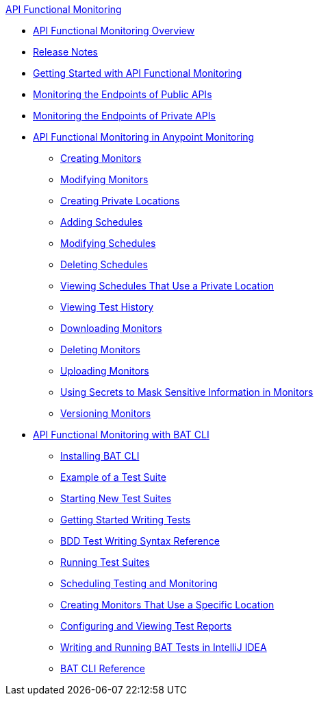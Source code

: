 .xref:index.adoc[API Functional Monitoring]
* xref:index.adoc[API Functional Monitoring Overview]
* xref:api-functional-monitoring-release-notes.adoc[Release Notes]
* xref:afm-getting-started.adoc[Getting Started with API Functional Monitoring]
* xref:afm-monitoring-public-apis.adoc[Monitoring the Endpoints of Public APIs]
* xref:afm-monitoring-private-apis.adoc[Monitoring the Endpoints of Private APIs]
* xref:afm-in-anypoint-platform.adoc[API Functional Monitoring in Anypoint Monitoring]
 ** xref:afm-create-monitor.adoc[Creating Monitors]
 ** xref:afm-modify-monitor.adoc[Modifying Monitors]
 ** xref:afm-create-private-location.adoc[Creating Private Locations]
 ** xref:afm-add-schedule.adoc[Adding Schedules]
 ** xref:afm-modify-schedule.adoc[Modifying Schedules]
 ** xref:afm-delete-schedule.adoc[Deleting Schedules]
 ** xref:afm-view-schedules-private-location.adoc[Viewing Schedules That Use a Private Location]
 ** xref:afm-view-test-history.adoc[Viewing Test History]
 ** xref:afm-download-test.adoc[Downloading Monitors]
 ** xref:afm-delete-monitor.adoc[Deleting Monitors]
 ** xref:afm-upload-monitor.adoc[Uploading Monitors]
 ** xref:afm-mask-info-in-monitors.adoc[Using Secrets to Mask Sensitive Information in Monitors]
 ** xref:afm-version-monitors.adoc[Versioning Monitors]
* xref:bat-top.adoc[API Functional Monitoring with BAT CLI]
 ** xref:bat-install-task.adoc[Installing BAT CLI]
 ** xref:bat-example-test-suite.adoc[Example of a Test Suite]
 ** xref:bat-start-new-project.adoc[Starting New Test Suites]
 ** xref:bat-write-tests-task.adoc[Getting Started Writing Tests]
 ** xref:bat-bdd-reference.adoc[BDD Test Writing Syntax Reference]
 ** xref:bat-execute-task.adoc[Running Test Suites]
 ** xref:bat-schedule-test-task.adoc[Scheduling Testing and Monitoring]
 ** xref:bat-schedule-for-particular-location.adoc[Creating Monitors That Use a Specific Location]
 ** xref:bat-reporting-task.adoc[Configuring and Viewing Test Reports]
 ** xref:bat-intellij-idea.adoc[Writing and Running BAT Tests in IntelliJ IDEA]
 ** xref:bat-command-reference.adoc[BAT CLI Reference]